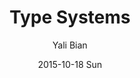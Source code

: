 #+TITLE:       Type Systems
#+AUTHOR:      Yali Bian
#+EMAIL:       byl.lisp@gmail.com
#+DATE:        2015-10-18 Sun
